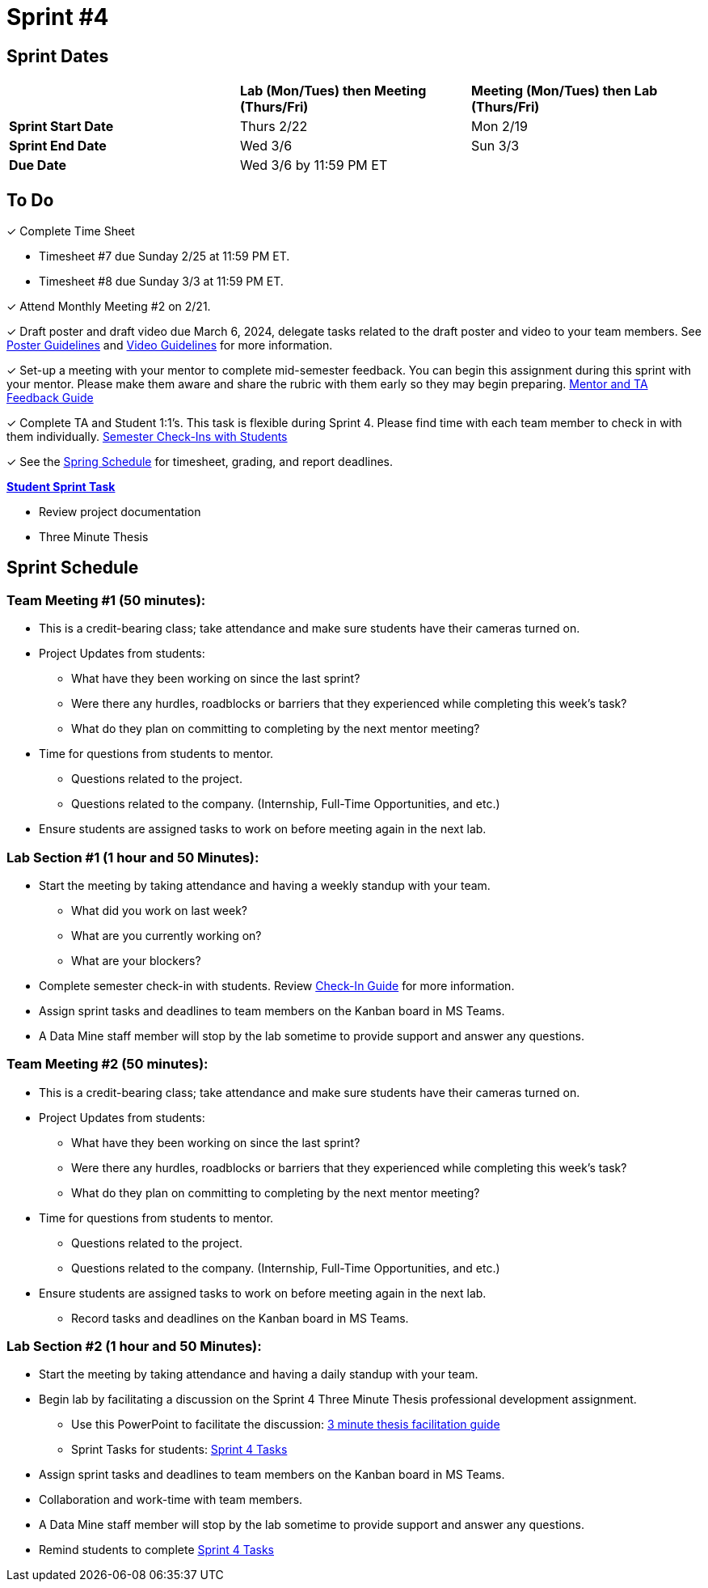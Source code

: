 = Sprint #4

// == Intro Video

// ++++
// <iframe width="560" height="315" src="https://www.youtube.com/embed/8kzhUzJHZk4?si=DqQUVDAlCFDyV0Gq" title="YouTube video player" frameborder="0" allow="accelerometer; autoplay; clipboard-write; encrypted-media; gyroscope; picture-in-picture; web-share" allowfullscreen></iframe>
// ++++

== Sprint Dates

[cols="<.^1,^.^1,^.^1"]
|===

| |*Lab (Mon/Tues) then Meeting (Thurs/Fri)* |*Meeting (Mon/Tues) then Lab (Thurs/Fri)*

|*Sprint Start Date*
|Thurs 2/22
|Mon 2/19

|*Sprint End Date*
|Wed 3/6
|Sun 3/3

|*Due Date*
2+| Wed 3/6 by 11:59 PM ET

|===


== To Do


&#10003; Complete Time Sheet

* Timesheet #7 due Sunday 2/25 at 11:59 PM ET.

* Timesheet #8 due Sunday 3/3 at 11:59 PM ET.

&#10003; Attend Monthly Meeting #2 on 2/21.

&#10003; Draft poster and draft video due March 6, 2024, delegate tasks related to the draft poster and video to your team members. See https://the-examples-book.com/crp/students/spring2024/poster_guidelines[Poster Guidelines] and https://the-examples-book.com/crp/students/spring2024/video_guidelines[Video Guidelines] for more information.

&#10003; Set-up a meeting with your mentor to complete mid-semester feedback. You can begin this assignment during this sprint with your mentor. Please make them aware and share the rubric with them early so they may begin preparing. link:https://the-examples-book.com/crp/TAs/trainingModules/ta_training_module5_4_mentor_feedback[Mentor and TA Feedback Guide]

&#10003; Complete TA and Student 1:1's. This task is flexible during Sprint 4. Please find time with each team member to check in with them individually.  link:https://the-examples-book.com/crp/TAs/trainingModules/ta_training_module4_9_check_ins[Semester Check-Ins with Students]

&#10003; See the xref:spring2024/schedule.adoc[Spring Schedule] for timesheet, grading, and report deadlines.

**https://the-examples-book.com/crp/students/spring2024/sprint4[Student Sprint Task]**

* Review project documentation
* Three Minute Thesis

== Sprint Schedule

=== Team Meeting #1 (50 minutes):

* This is a credit-bearing class; take attendance and make sure students have their cameras turned on.

* Project Updates from students:
** What have they been working on since the last sprint?
** Were there any hurdles, roadblocks or barriers that they experienced while completing this week's task?
** What do they plan on committing to completing by the next mentor meeting?
* Time for questions from students to mentor.
** Questions related to the project.
** Questions related to the company. (Internship, Full-Time Opportunities, and etc.)
* Ensure students are assigned tasks to work on before meeting again in the next lab.


=== Lab Section #1 (1 hour and 50 Minutes):

* Start the meeting by taking attendance and having a weekly standup with your team.
** What did you work on last week?
** What are you currently working on?
** What are your blockers?
* Complete semester check-in with students. Review https://the-examples-book.com/crp/TAs/trainingModules/ta_training_module4_9_check_ins[Check-In Guide] for more information.
* Assign sprint tasks and deadlines to team members on the Kanban board in MS Teams.
* A Data Mine staff member will stop by the lab sometime to provide support and answer any questions.

=== Team Meeting #2 (50 minutes):

* This is a credit-bearing class; take attendance and make sure students have their cameras turned on.

* Project Updates from students:
** What have they been working on since the last sprint?
** Were there any hurdles, roadblocks or barriers that they experienced while completing this week's task?
** What do they plan on committing to completing by the next mentor meeting?
* Time for questions from students to mentor.
** Questions related to the project.
** Questions related to the company. (Internship, Full-Time Opportunities, and etc.)
* Ensure students are assigned tasks to work on before meeting again in the next lab.
** Record tasks and deadlines on the Kanban board in MS Teams.

=== Lab Section #2 (1 hour and 50 Minutes):

* Start the meeting by taking attendance and having a daily standup with your team.
* Begin lab by facilitating a discussion on the Sprint 4 Three Minute Thesis professional development assignment.
** Use this PowerPoint to facilitate the discussion: xref:attachment$3mt_facilitation_guide.pptx[3 minute thesis facilitation guide]
** Sprint Tasks for students: xref:students:spring2024/sprint4.adoc[Sprint 4 Tasks]
* Assign sprint tasks and deadlines to team members on the Kanban board in MS Teams.
* Collaboration and work-time with team members.
* A Data Mine staff member will stop by the lab sometime to provide support and answer any questions.
* Remind students to complete xref:students:spring2024/sprint4.adoc[Sprint 4 Tasks]